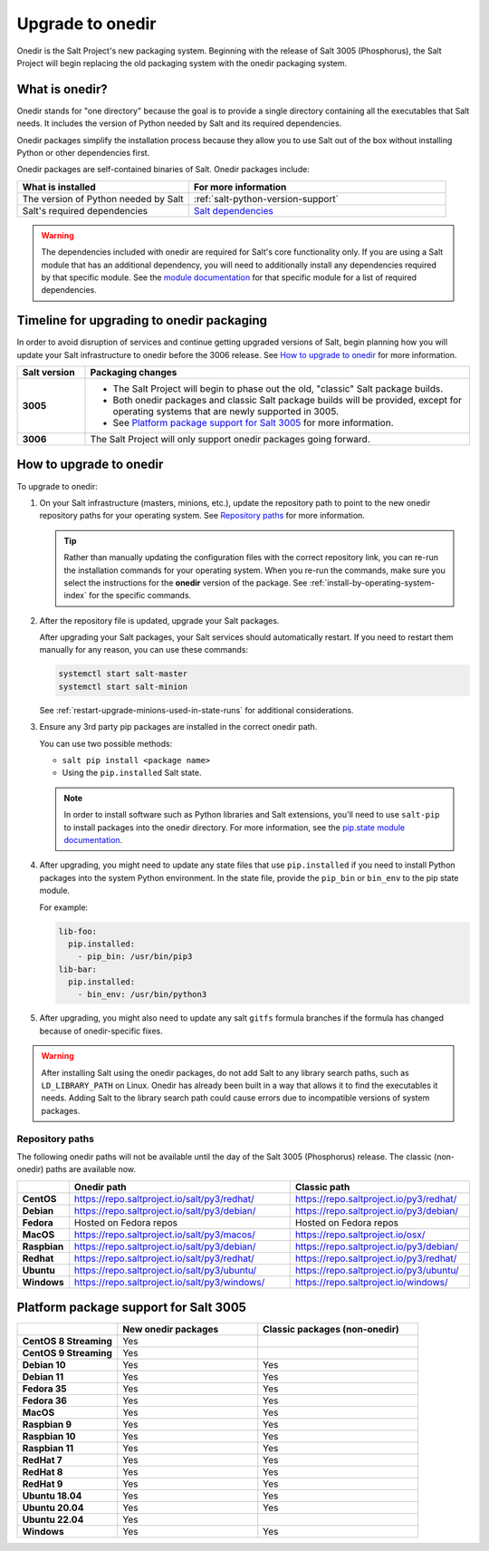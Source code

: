 .. _upgrade-to-onedir:

=================
Upgrade to onedir
=================

Onedir is the Salt Project's new packaging system. Beginning with the release of
Salt 3005 (Phosphorus), the Salt Project will begin replacing the old packaging
system with the onedir packaging system.


.. _what-is-onedir:

What is onedir?
===============
Onedir stands for "one directory" because the goal is to provide a single
directory containing all the executables that Salt needs. It includes the
version of Python needed by Salt and its required dependencies.

Onedir packages simplify the installation process because they allow you to
use Salt out of the box without installing Python or other dependencies first.

Onedir packages are self-contained binaries of Salt. Onedir packages include:

.. list-table::
  :widths: 40 60
  :header-rows: 1

  * - What is installed
    - For more information

  * - The version of Python needed by Salt
    - :ref:`salt-python-version-support`

  * - Salt's required dependencies
    - `Salt dependencies <https://github.com/saltstack/salt/blob/master/requirements/static/pkg/py3.9/linux.txt>`_


.. Warning::
    The dependencies included with onedir are required for Salt's core
    functionality only. If you are using a Salt module that has an additional
    dependency, you will need to additionally install any dependencies required
    by that specific module. See the
    `module documentation <https://docs.saltproject.io/en/latest/py-modindex.html>`_
    for that specific module for a list of required dependencies.


Timeline for upgrading to onedir packaging
==========================================
In order to avoid disruption of services and continue getting upgraded versions
of Salt, begin planning how you will update your Salt infrastructure to onedir
before the 3006 release. See `How to upgrade to onedir`_ for more information.

.. list-table::
  :widths: 15 85
  :header-rows: 1
  :stub-columns: 1

  * - Salt version
    - Packaging changes

  * - 3005
    -  * The Salt Project will begin to phase out the old, "classic" Salt
         package builds.
       * Both onedir packages and classic Salt package builds will be provided,
         except for operating systems that are newly supported in 3005.
       * See `Platform package support for Salt 3005`_ for more information.

  * - 3006
    - The Salt Project will only support onedir packages going forward.


How to upgrade to onedir
========================
To upgrade to onedir:

#. On your Salt infrastructure (masters, minions, etc.), update the repository
   path to point to the new onedir repository paths for your operating system.
   See `Repository paths`_ for more information.

   .. Tip::
       Rather than manually updating the configuration files with the correct
       repository link, you can re-run the installation commands for your
       operating system. When you re-run the commands, make sure you select the
       instructions for the **onedir** version of the package. See
       :ref:`install-by-operating-system-index` for the specific commands.

#. After the repository file is updated, upgrade your Salt packages.

   After upgrading your Salt packages, your Salt services should automatically
   restart. If you need to restart them manually for any reason, you can use
   these commands:

   .. code-block:: bash

       systemctl start salt-master
       systemctl start salt-minion

   See :ref:`restart-upgrade-minions-used-in-state-runs` for additional
   considerations.

#. Ensure any 3rd party pip packages are installed in the correct onedir path.

   You can use two possible methods:

   * ``salt pip install <package name>``
   * Using the ``pip.installed`` Salt state.

   .. Note::
       In order to install software such as Python libraries and Salt
       extensions, you'll need to use ``salt-pip`` to install packages into the
       onedir directory. For more information, see the
       `pip.state module documentation <https://docs.saltproject.io/en/latest/ref/states/all/salt.states.pip_state.html#module-salt.states.pip_state>`_.

#. After upgrading, you might need to update any state files that use
   ``pip.installed`` if you need to install Python packages into the system
   Python environment. In the state file, provide the ``pip_bin`` or ``bin_env``
   to the pip state module.

   For example:

   .. code-block:: yaml

       lib-foo:
         pip.installed:
           - pip_bin: /usr/bin/pip3
       lib-bar:
         pip.installed:
           - bin_env: /usr/bin/python3

#. After upgrading, you might also need to update any salt ``gitfs`` formula
   branches if the formula has changed because of onedir-specific fixes.


.. Warning::
   After installing Salt using the onedir packages, do not add Salt to any
   library search paths, such as ``LD_LIBRARY_PATH`` on Linux. Onedir has
   already been built in a way that allows it to find the executables it needs.
   Adding Salt to the library search path could cause errors due to incompatible
   versions of system packages.


Repository paths
----------------
The following onedir paths will not be available until the day of the Salt 3005
(Phosphorus) release. The classic (non-onedir) paths are available now.

.. list-table::
  :widths: 10 50 40
  :header-rows: 1
  :stub-columns: 1

  * -
    - Onedir path
    - Classic path

  * - CentOS
    - https://repo.saltproject.io/salt/py3/redhat/
    - https://repo.saltproject.io/py3/redhat/

  * - Debian
    - https://repo.saltproject.io/salt/py3/debian/
    - https://repo.saltproject.io/py3/debian/

  * - Fedora
    - Hosted on Fedora repos
    - Hosted on Fedora repos

  * - MacOS
    - https://repo.saltproject.io/salt/py3/macos/
    - https://repo.saltproject.io/osx/

  * - Raspbian
    - https://repo.saltproject.io/salt/py3/debian/
    - https://repo.saltproject.io/py3/debian/

  * - Redhat
    - https://repo.saltproject.io/salt/py3/redhat/
    - https://repo.saltproject.io/py3/redhat/

  * - Ubuntu
    - https://repo.saltproject.io/salt/py3/ubuntu/
    - https://repo.saltproject.io/py3/ubuntu/

  * - Windows
    - https://repo.saltproject.io/salt/py3/windows/
    - https://repo.saltproject.io/windows/



Platform package support for Salt 3005
======================================

.. list-table::
  :widths: 25 35 40
  :header-rows: 1
  :stub-columns: 1
  :class: checkmarks

  * -
    - New onedir packages
    - Classic packages (non-onedir)

  * - CentOS 8 Streaming
    - Yes
    -

  * - CentOS 9 Streaming
    - Yes
    -

  * - Debian 10
    - Yes
    - Yes

  * - Debian 11
    - Yes
    - Yes

  * - Fedora 35
    - Yes
    - Yes

  * - Fedora 36
    - Yes
    - Yes

  * - MacOS
    - Yes
    - Yes

  * - Raspbian 9
    - Yes
    - Yes

  * - Raspbian 10
    - Yes
    - Yes

  * - Raspbian 11
    - Yes
    - Yes

  * - RedHat 7
    - Yes
    - Yes

  * - RedHat 8
    - Yes
    - Yes

  * - RedHat 9
    - Yes
    - Yes

  * - Ubuntu 18.04
    - Yes
    - Yes

  * - Ubuntu 20.04
    - Yes
    - Yes

  * - Ubuntu 22.04
    - Yes
    -

  * - Windows
    - Yes
    - Yes
